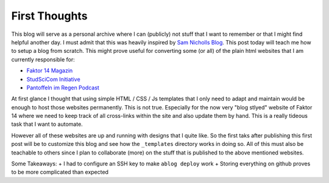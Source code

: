 .. post:: Apr 28, 2022
   :tags: blog
   :author: Famke Bäuerle

First Thoughts
==============

This blog will serve as a personal archive where I can (publicly) not stuff that I want to remember or that I might find helpful another day. I must admit that this was heavily inspired by `Sam Nicholls Blog <https://samnicholls.net/>`_. This post today will teach me how to setup a blog from scratch. This might prove useful for converting some (or all) of the plain html websites that I am currently responsible for:

* `Faktor 14 Magazin <https://www.faktor14magazin.de/>`_
* `StudSciCom Initiative <https://www.stud-scicom.de/>`_
*  `Pantoffeln im Regen Podcast <https://www.pantoffelnimregen.de/>`_

At first glance I thought that using simple HTML / CSS / Js templates that I only need to adapt and maintain would be enough to host those websites permanently. This is not true. Especially for the now very "blog stlyed" website of Faktor 14 where we need to keep track of all cross-links within the site and also update them by hand. This is a really tideous task that I want to automate. 

However all of these websites are up and running with designs that I quite like. So the first taks after publishing this first post will be to customize this blog and see how the ``_templates`` directory works in doing so. All of this must also be teachable to others since I plan to collaborate (more) on the stuff that is published to the above mentioned websites.

Some Takeaways:
+ I had to configure an SSH key to make ``ablog deploy`` work
+ Storing everything on github proves to be more complicated than expected
